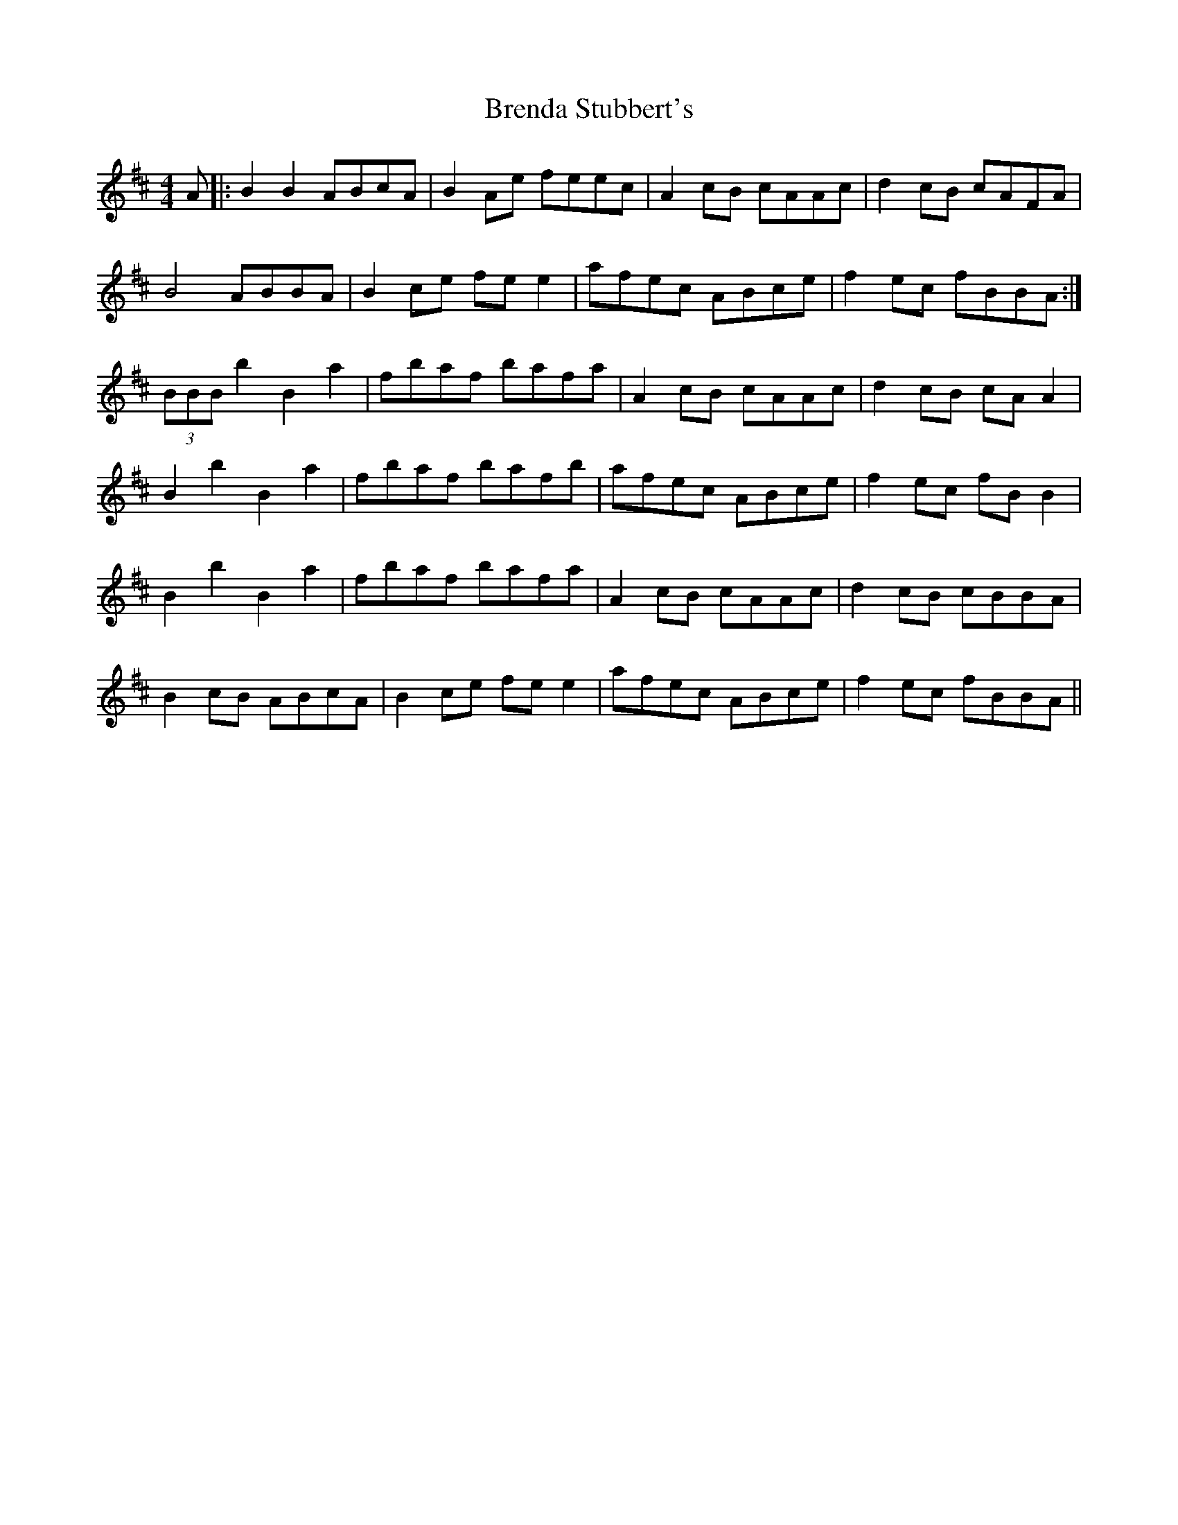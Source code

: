 X: 4967
T: Brenda Stubbert's
R: reel
M: 4/4
K: Dmajor
A|:B2 B2 ABcA|B2 Ae feec|A2 cB cAAc|d2 cB cAFA|
B4 ABBA|B2 ce fe e2|afec ABce|f2 ec fBBA:|
(3BBB b2 B2 a2|fbaf bafa|A2 cB cAAc|d2cB cA A2|
B2 b2 B2 a2|fbaf bafb|afec ABce|f2 ec fB B2|
B2 b2 B2 a2|fbaf bafa|A2 cB cAAc|d2 cB cBBA|
B2 cB ABcA|B2 ce fe e2|afec ABce|f2 ec fBBA||


